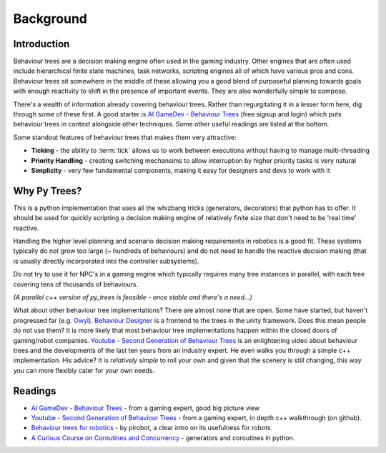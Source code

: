 Background
==========

Introduction
------------

Behaviour trees are a decision making engine often used in the gaming industry. Other engines
that are often used include hierarchical finite state machines, task networks, scripting
engines all of which have various pros and cons. Behaviour trees sit somewhere in the middle
of these allowing you a good blend of purposeful planning towards goals with enough reactivity
to shift in the presence of important events. They are also wonderfully simple to compose.

There's a wealth of information already covering behaviour trees. Rather than regurgitating
it in a lesser form here, dig through some of these first. A good starter is
`AI GameDev - Behaviour Trees`_ (free signup and login) which puts behaviour trees in context
alongside other techniques. Some other useful readings are listed at the bottom.

Some standout features of behaviour trees that makes them very attractive:

* **Ticking** - the ability to :term:`tick` allows us to work between executions without having to manage multi-threading
* **Priority Handling** - creating switching mechansims to allow interruption by higher priority tasks is very natural
* **Simplicity** - very few fundamental components, making it easy for designers and devs to work with it

Why Py Trees?
-------------

This is a python implementation that uses all the whizbang tricks (generators, decorators)
that python has to offer. It should be used for quickly scripting a decision making engine
of relatively finite size that don't need to be 'real time' reactive.

Handling the higher level planning and scenario decision making requirements in robotics is a good fit.
These systems typically do not grow too large (~ hundreds of behaviours) and do not need to handle
the reactive decision making (that is usually directly incorporated into the controller subsystems).

Do not try to use it for NPC's in a gaming engine which typically requires many tree instances
in parallel, with each tree covering tens of thousands of behaviours.

*(A parallel c++ version  of py_trees is feasible - once stable and there's a need...)*

What about other behaviour tree implementations? There are almost none that are open. Some have started, but
haven't progressed far (e.g. `Owyl`_). `Behaviour Designer`_ is a frontend to the trees in the unity framework.
Does this mean people do not use them? It is more likely that most behaviour tree
implementations happen within the closed doors of gaming/robot companies. `Youtube - Second Generation of Behaviour Trees`_
is an enlightening video about behaviour trees and the developments of the last ten years from an industry expert. He even
walks you through a simple c++ implementation. His advice? It is *relatively simple* to roll your own and given that the
scenery is still changing, this way you can more flexibly cater for your own needs.

Readings
--------

* `AI GameDev - Behaviour Trees`_ - from a gaming expert, good big picture view
* `Youtube - Second Generation of Behaviour Trees`_ - from a gaming expert, in depth c++ walkthrough (on github).
* `Behaviour trees for robotics`_ - by pirobot, a clear intro on its usefulness for robots.
* `A Curious Course on Coroutines and Concurrency`_ - generators and coroutines in python.

.. _Owyl: https://github.com/eykd/owyl
.. _AI GameDev - Behaviour Trees: http://aigamedev.com/insider/presentation/behavior-trees/
.. _Youtube - Second Generation of Behaviour Trees: https://www.youtube.com/watch?v=n4aREFb3SsU
.. _Behaviour trees for robotics: http://www.pirobot.org/blog/0030/
.. _A Curious Course on Coroutines and Concurrency: http://www.dabeaz.com/coroutines/Coroutines.pdf
.. _Behaviour Designer: https://forum.unity3d.com/threads/behavior-designer-behavior-trees-for-everyone.227497/

